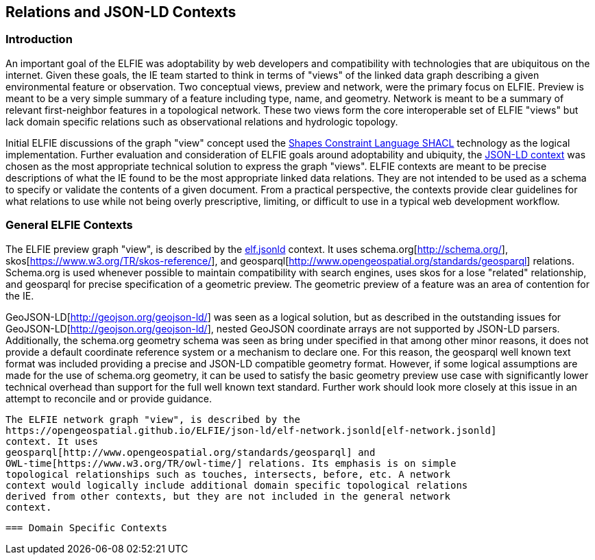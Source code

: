 [[Relations_Contexts]]
== Relations and JSON-LD Contexts

=== Introduction
An important goal of the ELFIE was adoptability by web developers and
compatibility with technologies that are ubiquitous on the internet. Given these
goals, the IE team started to think in terms of "views" of the linked data graph
describing a given environmental feature or observation. Two conceptual views,
preview and network, were the primary focus on ELFIE. Preview is meant to be
a very simple summary of a feature including type, name, and geometry. Network
is meant to be a summary of relevant first-neighbor features in a topological
network. These two views form the core interoperable set of ELFIE "views" but
lack domain specific relations such as observational relations and hydrologic
topology.

Initial ELFIE discussions of the graph "view" concept used the
https://www.w3.org/TR/shacl/[Shapes Constraint Language SHACL] technology as the
logical implementation. Further evaluation and consideration of ELFIE goals
around adoptability and ubiquity, the
https://www.w3.org/TR/json-ld/#the-context[JSON-LD context] was chosen as the
most appropriate technical solution to express the graph "views". ELFIE contexts
are meant to be precise descriptions of what the IE found to be the most
appropriate linked data relations. They are not intended to be used as a schema
to specify or validate the contents of a given document. From a practical
perspective, the contexts provide clear guidelines for what relations to use
while not being overly prescriptive, limiting, or difficult to use in a
typical web development workflow.

=== General ELFIE Contexts
The ELFIE preview graph "view", is described by the
https://opengeospatial.github.io/ELFIE/json-ld/elf.jsonld[elf.jsonld] context.
It uses schema.org[http://schema.org/], skos[https://www.w3.org/TR/skos-reference/],
and geosparql[http://www.opengeospatial.org/standards/geosparql] relations.
Schema.org is used whenever possible to maintain compatibility with search
engines, uses skos for a lose "related" relationship, and geosparql for precise
specification of a geometric preview. The geometric preview of a feature was an
area of contention for the IE.

GeoJSON-LD[http://geojson.org/geojson-ld/] was
seen as a logical solution, but as described in the outstanding issues for
GeoJSON-LD[http://geojson.org/geojson-ld/], nested GeoJSON coordinate arrays
are not supported by JSON-LD parsers. Additionally, the schema.org geometry
schema was seen as bring under specified in that among other minor reasons,
it does not provide a default coordinate reference system or a mechanism to
declare one. For this reason, the geosparql well known text format was included
providing a precise and JSON-LD compatible geometry format. However, if some
logical assumptions are made for the use of schema.org geometry, it can be used
to satisfy the basic geometry preview use case with significantly lower technical
overhead than support for the full well known text standard. Further work should
look more closely at this issue in an attempt to reconcile and or provide guidance.

 The ELFIE network graph "view", is described by the
 https://opengeospatial.github.io/ELFIE/json-ld/elf-network.jsonld[elf-network.jsonld]
 context. It uses
 geosparql[http://www.opengeospatial.org/standards/geosparql] and
 OWL-time[https://www.w3.org/TR/owl-time/] relations. Its emphasis is on simple
 topological relationships such as touches, intersects, before, etc. A network
 context would logically include additional domain specific topological relations
 derived from other contexts, but they are not included in the general network
 context.

 === Domain Specific Contexts
 
